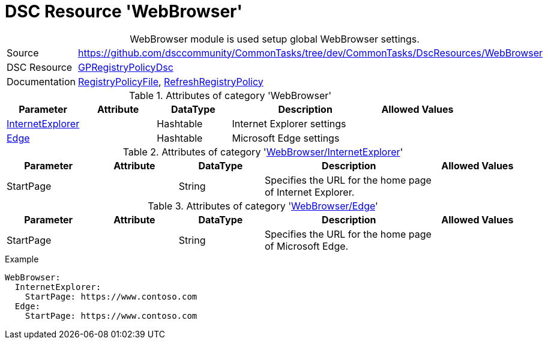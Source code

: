 // CommonTasks YAML Reference: WebBrowser
// ========================================

:YmlCategory: WebBrowser


[[dscyml_webbrowser, {YmlCategory}]]
= DSC Resource 'WebBrowser'
// didn't work in production: = DSC Resource '{YmlCategory}'


[[dscyml_webbrowser_abstract]]
.{YmlCategory} module is used setup global WebBrowser settings.


[cols="1,3a" options="autowidth" caption=]
|===
| Source         | https://github.com/dsccommunity/CommonTasks/tree/dev/CommonTasks/DscResources/WebBrowser
| DSC Resource   | https://github.com/dsccommunity/GPRegistryPolicyDsc[GPRegistryPolicyDsc]
| Documentation  | https://github.com/dsccommunity/GPRegistryPolicyDsc#RegistryPolicyFile[RegistryPolicyFile],
                   https://github.com/dsccommunity/GPRegistryPolicyDsc#RefreshRegistryPolicy[RefreshRegistryPolicy]
|===


.Attributes of category '{YmlCategory}'
[cols="1,1,1,2a,1a" options="header"]
|===
| Parameter
| Attribute
| DataType
| Description
| Allowed Values

| [[dscyml_webbrowser_internetexplorer, {YmlCategory}/InternetExplorer]]<<dscyml_webbrowser_internetexplorer_details, InternetExplorer>>
|
| Hashtable
| Internet Explorer settings
|

| [[dscyml_webbrowser_edge, {YmlCategory}/Edge]]<<dscyml_webbrowser_edge_details, Edge>>
|
| Hashtable
| Microsoft Edge settings
|

|===


[[dscyml_webbrowser_internetexplorer_details]]
.Attributes of category '<<dscyml_webbrowser_internetexplorer>>'
[cols="1,1,1,2a,1a" options="header"]
|===
| Parameter
| Attribute
| DataType
| Description
| Allowed Values

| StartPage
|
| String
| Specifies the URL for the home page of Internet Explorer.
|

|===


[[dscyml_webbrowser_edge_details]]
.Attributes of category '<<dscyml_webbrowser_edge>>'
[cols="1,1,1,2a,1a" options="header"]
|===
| Parameter
| Attribute
| DataType
| Description
| Allowed Values

| StartPage
|
| String
| Specifies the URL for the home page of Microsoft Edge.
|

|===


.Example
[source, yaml]
----
WebBrowser:
  InternetExplorer:
    StartPage: https://www.contoso.com
  Edge:
    StartPage: https://www.contoso.com
----